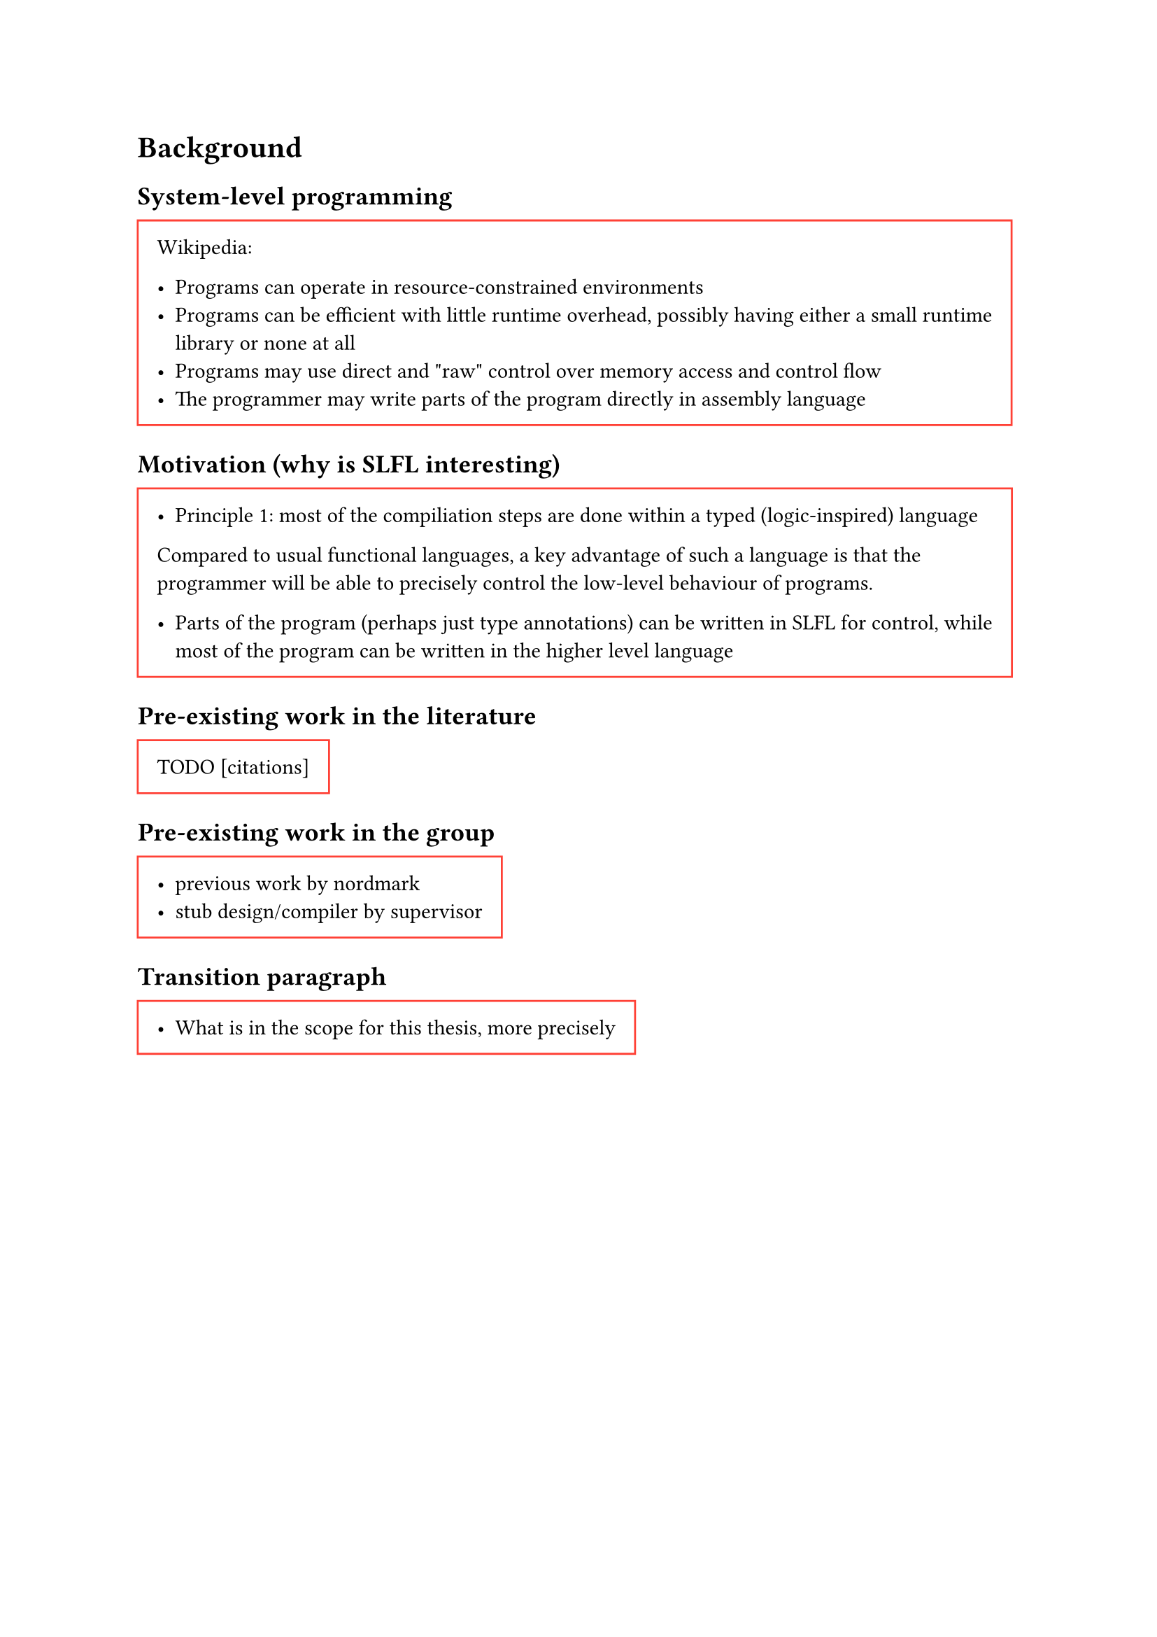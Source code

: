 = Background
== System-level programming
#block(stroke: red, inset: 10pt)[
  Wikipedia:

-   Programs can operate in resource-constrained environments
-   Programs can be efficient with little runtime overhead, possibly
    having either a small runtime library or none at all
-   Programs may use direct and \"raw\" control over memory access and
    control flow
-   The programmer may write parts of the program directly in assembly
    language
];

== Motivation (why is SLFL interesting)
#block(stroke: red, inset: 10pt)[
  -   Principle 1: most of the compiliation steps are done within a typed
    (logic-inspired) language

Compared to usual functional languages, a key advantage of such a
language is that the programmer will be able to precisely control the
low-level behaviour of programs.

-   Parts of the program (perhaps just type annotations) can be written
    in SLFL for control, while most of the program can be written in the
    higher level language
]

== Pre-existing work in the literature
#block(stroke: red, inset: 10pt)[
TODO \[citations\]
]

== Pre-existing work in the group
#block(stroke: red, inset: 10pt)[
-   previous work by nordmark
-   stub design/compiler by supervisor
]

== Transition paragraph
#block(stroke: red, inset: 10pt)[
-   What is in the scope for this thesis, more precisely
]